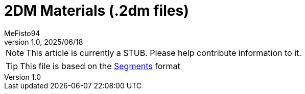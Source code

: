 = 2DM Materials (.2dm files)
:author: MeFisto94
:revnumber: 1.0
:revdate: 2025/06/18

NOTE: This article is currently a STUB. Please help contribute information to
it.

TIP: This file is based on the xref:formats/assets/segments.adoc[Segments]
format
